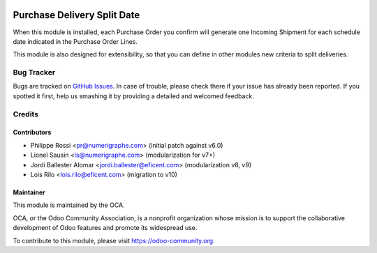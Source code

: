 .. image:: https://img.shields.io/badge/licence-AGPL--3-blue.svg
   :target: http://www.gnu.org/licenses/agpl-3.0-standalone.html
   :alt: License: AGPL-3

============================
Purchase Delivery Split Date
============================

When this module is installed, each Purchase Order you confirm will
generate one Incoming Shipment for each schedule date indicated in the
Purchase Order Lines.

This module is also designed for extensibility, so that you can define
in other modules new criteria to split deliveries.


Bug Tracker
===========

Bugs are tracked on `GitHub Issues
<https://github.com/OCA/purchase-workflow/issues>`_. In case of trouble, please
check there if your issue has already been reported. If you spotted it first,
help us smashing it by providing a detailed and welcomed feedback.

Credits
=======

Contributors
------------
* Philippe Rossi <pr@numerigraphe.com> (initial patch against v6.0)
* Lionel Sausin <ls@numerigraphe.com> (modularization for v7+)
* Jordi Ballester Alomar <jordi.ballester@eficent.com> (modularization v8, v9)
* Lois Rilo <lois.rilo@eficent.com> (migration to v10)


Maintainer
----------

.. image:: https://odoo-community.org/logo.png
   :alt: Odoo Community Association
   :target: https://odoo-community.org

This module is maintained by the OCA.

OCA, or the Odoo Community Association, is a nonprofit organization whose
mission is to support the collaborative development of Odoo features and
promote its widespread use.

To contribute to this module, please visit https://odoo-community.org.
